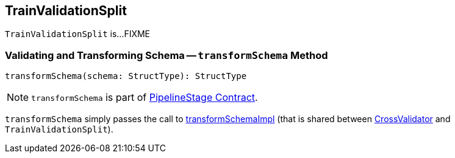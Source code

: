 == [[TrainValidationSplit]] TrainValidationSplit

`TrainValidationSplit` is...FIXME

=== [[transformSchema]] Validating and Transforming Schema -- `transformSchema` Method

[source, scala]
----
transformSchema(schema: StructType): StructType
----

NOTE: `transformSchema` is part of link:spark-mllib-PipelineStage.adoc#transformSchema[PipelineStage Contract].

`transformSchema` simply passes the call to link:spark-mllib-ValidatorParams.adoc#transformSchemaImpl[transformSchemaImpl] (that is shared between link:spark-mllib-CrossValidator.adoc[CrossValidator] and `TrainValidationSplit`).
